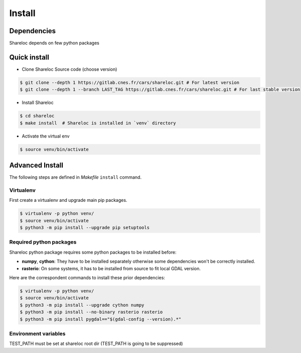 .. _install:

=======
Install
=======
.. _dependencies:

Dependencies
=============

Shareloc depends on few python packages

Quick install
=============

* Clone Shareloc Source code (choose version)

.. code-block:: console

    $ git clone --depth 1 https://gitlab.cnes.fr/cars/shareloc.git # For latest version
    $ git clone --depth 1 --branch LAST_TAG https://gitlab.cnes.fr/cars/shareloc.git # For last stable version

* Install Shareloc

.. code-block:: console

    $ cd shareloc
    $ make install  # Shareloc is installed in `venv` directory

* Activate the virtual env

.. code-block:: console

    $ source venv/bin/activate

Advanced Install
================
The following steps are defined in `Makefile`  ``install`` command.

Virtualenv
----------
First create a virtualenv and upgrade main pip packages.

.. code-block:: console

    $ virtualenv -p python venv/
    $ source venv/bin/activate
    $ python3 -m pip install --upgrade pip setuptools

Required python packages
------------------------

Shareloc python package requires some python packages to be installed before:

* **numpy**, **cython**: They have to be installed separately otherwise some dependencies won't be correctly installed.
* **rasterio**: On some systems, it has to be installed from source to fit local GDAL version.

Here are the correspondent commands to install these prior dependencies:

.. code-block:: console

    $ virtualenv -p python venv/
    $ source venv/bin/activate
    $ python3 -m pip install --upgrade cython numpy
    $ python3 -m pip install --no-binary rasterio rasterio
    $ python3 -m pip install pygdal=="$(gdal-config --version).*"


Environment variables
---------------------

TEST_PATH must be set at shareloc root dir (TEST_PATH is going to be suppressed)
